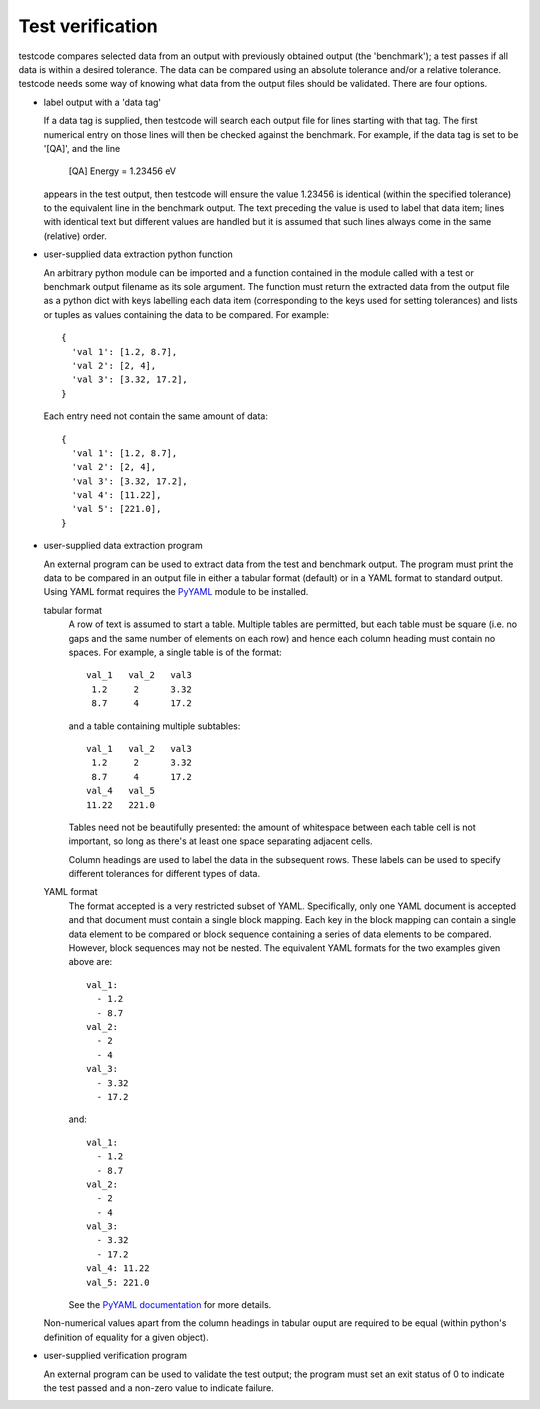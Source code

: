 .. _verification:

Test verification
=================

testcode compares selected data from an output with previously obtained output
(the 'benchmark'); a test passes if all data is within a desired tolerance.
The data can be compared using an absolute tolerance and/or a relative
tolerance.  testcode needs some way of knowing what data from the output files
should be validated.  There are four options.

* label output with a 'data tag'

  If a data tag is supplied, then testcode will search each output file for
  lines starting with that tag.  The first numerical entry on those lines will
  then be checked against the benchmark.  For example, if the data tag is set
  to be '[QA]', and the line

      [QA] Energy = 1.23456 eV

  appears in the test output, then testcode will ensure the value 1.23456 is
  identical (within the specified tolerance) to the equivalent line in the
  benchmark output.  The text preceding the value is used to label that data
  item; lines with identical text but different values are handled but it is
  assumed that such lines always come in the same (relative) order.

* user-supplied data extraction python function

  An arbitrary python module can be imported and a function contained in the
  module called with a test or benchmark output filename as its sole argument.
  The function must return the extracted data from the output file as a python
  dict with keys labelling each data item (corresponding to the keys used for
  setting tolerances) and lists or tuples as values containing the data to be
  compared.  For example::

      {
        'val 1': [1.2, 8.7],
        'val 2': [2, 4],
        'val 3': [3.32, 17.2],
      }

  Each entry need not contain the same amount of data::

      {
        'val 1': [1.2, 8.7],
        'val 2': [2, 4],
        'val 3': [3.32, 17.2],
        'val 4': [11.22],
        'val 5': [221.0],
      }

* user-supplied data extraction program

  An external program can be used to extract data from the test and benchmark
  output.  The program must print the data to be compared in an output file in
  either a tabular format (default) or in a YAML format to standard output.
  Using YAML format requires the `PyYAML <http://pyyaml.org>`_ module to be
  installed.

  tabular format
      A row of text is assumed to start a table.  Multiple tables are permitted,
      but each table must be square (i.e.  no gaps and the same number of elements
      on each row) and hence each column heading must contain no spaces.  For
      example, a single table is of the format::

        val_1   val_2   val3
         1.2     2      3.32
         8.7     4      17.2

      and a table containing multiple subtables::

        val_1   val_2   val3
         1.2     2      3.32
         8.7     4      17.2
        val_4   val_5
        11.22   221.0

      Tables need not be beautifully presented: the amount of whitespace
      between each table cell is not important, so long as there's at least one
      space separating adjacent cells.

      Column headings are used to label the data in the subsequent rows.  These
      labels can be used to specify different tolerances for different types of
      data.

  YAML format
      The format accepted is a very restricted subset of YAML.  Specifically,
      only one YAML document is accepted and that document must contain
      a single block mapping.  Each key in the block mapping can contain
      a single data element to be compared or block sequence containing
      a series of data elements to be compared.  However, block sequences may
      not be nested.  The equivalent YAML formats for the two examples given
      above are::

          val_1:
            - 1.2
            - 8.7
          val_2:
            - 2
            - 4
          val_3:
            - 3.32
            - 17.2

      and::

          val_1:
            - 1.2
            - 8.7
          val_2:
            - 2
            - 4
          val_3:
            - 3.32
            - 17.2
          val_4: 11.22
          val_5: 221.0

      See the `PyYAML documentation
      <http://pyyaml.org/wiki/PyYAMLDocumentation>`_ for more details.

  Non-numerical values apart from the column headings in tabular ouput are
  required to be equal (within python's definition of equality for a given
  object).

* user-supplied verification program

  An external program can be used to validate the test output; the program must
  set an exit status of 0 to indicate the test passed and a non-zero value to
  indicate failure.
